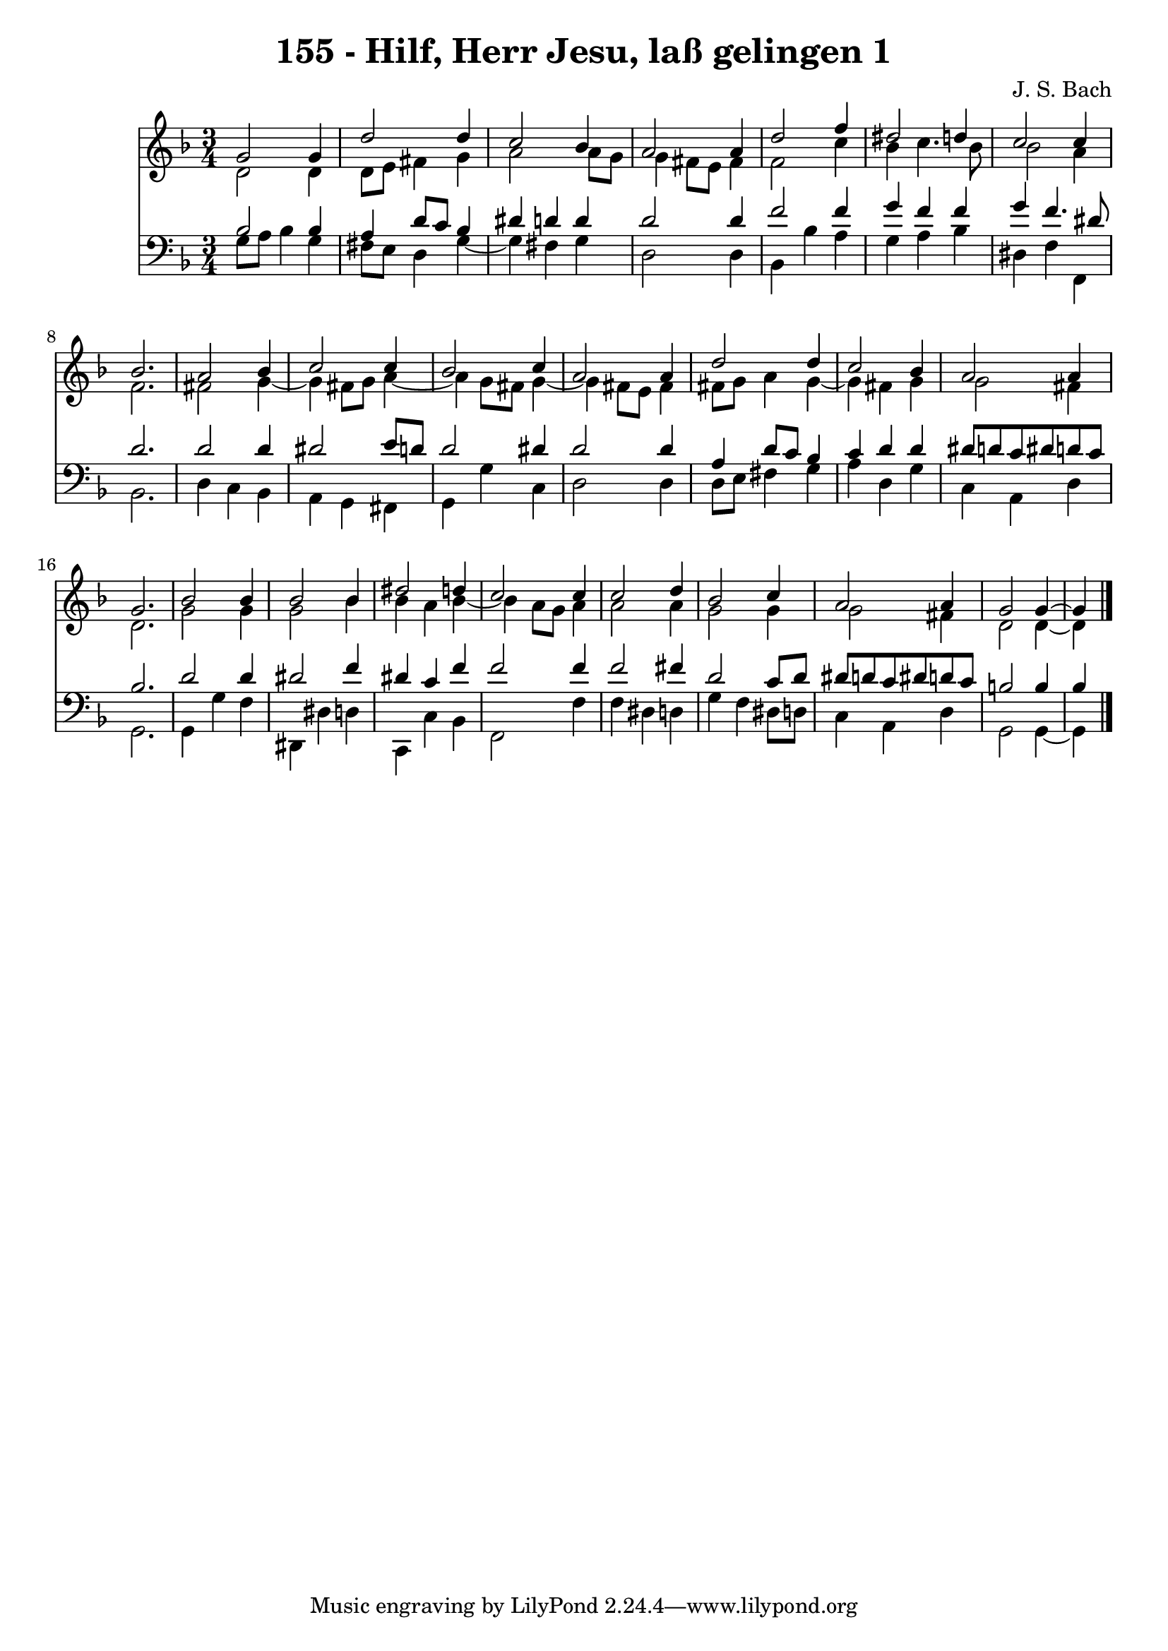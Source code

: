 \version "2.10.33"

\header {
  title = "155 - Hilf, Herr Jesu, laß gelingen 1"
  composer = "J. S. Bach"
}


global = {
  \time 3/4
  \key d \minor
}


soprano = \relative c'' {
  g2 g4 
  d'2 d4 
  c2 bes4 
  a2 a4 
  d2 f4   %5
  dis2 d4 
  c2 c4 
  bes2. 
  a2 bes4 
  c2 c4   %10
  bes2 c4 
  a2 a4 
  d2 d4 
  c2 bes4 
  a2 a4   %15
  g2. 
  bes2 bes4 
  bes2 bes4 
  dis2 d4 
  c2 c4   %20
  c2 d4 
  bes2 c4 
  a2 a4 
  g2 g4~ 
  g4 
}

alto = \relative c' {
  d2 d4 
  d8 e8 fis4 g4 
  a2 a8 g8 
  g4 fis8 e8 fis4 
  f2 c'4   %5
  bes4 c4. bes8 
  bes2 a4 
  f2. 
  fis2 g4~ 
  g4 fis8 g8 a4~   %10
  a4 g8 fis8 g4~ 
  g4 fis8 e8 fis4 
  fis8 g8 a4 g4~ 
  g4 fis4 g4 
  g2 fis4   %15
  d2. 
  g2 g4 
  g2 bes4 
  bes4 a4 bes4~ 
  bes4 a8 g8 a4   %20
  a2 a4 
  g2 g4 
  g2 fis4 
  d2 d4~ 
  d4 
}

tenor = \relative c' {
  bes2 bes4 
  a4 d8 c8 bes4 
  dis4 d4 d4 
  d2 d4 
  f2 f4   %5
  g4 f4 f4 
  g4 f4. dis8 
  d2. 
  d2 d4 
  dis2 e8 d8   %10
  d2 dis4 
  d2 d4 
  a4 d8 c8 bes4 
  c4 d4 d4 
  dis8 d8 c8 dis8 d8 c8   %15
  bes2. 
  d2 d4 
  dis2 f4 
  dis4 c4 f4 
  f2 f4   %20
  f2 fis4 
  d2 c8 d8 
  dis8 d8 c8 dis8 d8 c8 
  b2 b4 
  bes4 
}

baixo = \relative c' {
  g8 a8 bes4 g4 
  fis8 e8 d4 g4~ 
  g4 fis4 g4 
  d2 d4 
  bes4 bes'4 a4   %5
  g4 a4 bes4 
  dis,4 f4 f,4 
  bes2. 
  d4 c4 bes4 
  a4 g4 fis4   %10
  g4 g'4 c,4 
  d2 d4 
  d8 e8 fis4 g4 
  a4 d,4 g4 
  c,4 a4 d4   %15
  g,2. 
  g4 g'4 f4 
  dis,4 dis'4 d4 
  c,4 c'4 bes4 
  f2 f'4   %20
  f4 dis4 d4 
  g4 f4 dis8 d8 
  c4 a4 d4 
  g,2 g4~ 
  g4 
}

\score {
  <<
    \new Staff {
      <<
        \global
        \new Voice = "1" { \voiceOne \soprano }
        \new Voice = "2" { \voiceTwo \alto }
      >>
    }
    \new Staff {
      <<
        \global
        \clef "bass"
        \new Voice = "1" {\voiceOne \tenor }
        \new Voice = "2" { \voiceTwo \baixo \bar "|."}
      >>
    }
  >>
}